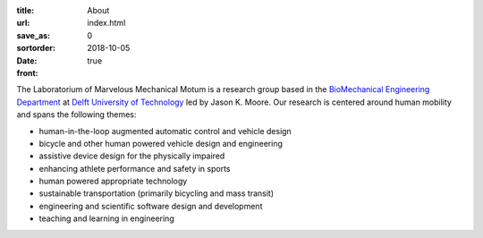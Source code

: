 :title: About
:url:
:save_as: index.html
:sortorder: 0
:date: 2018-10-05
:front: true

The Laboratorium of Marvelous Mechanical Motum is a research group based in the
`BioMechanical Engineering Department`_ at `Delft University of Technology`_
led by Jason K. Moore. Our research is centered around human mobility and spans
the following themes:

- human-in-the-loop augmented automatic control and vehicle design
- bicycle and other human powered vehicle design and engineering
- assistive device design for the physically impaired
- enhancing athlete performance and safety in sports
- human powered appropriate technology
- sustainable transportation (primarily bicycling and mass transit)
- engineering and scientific software design and development
- teaching and learning in engineering

.. _BioMechanical Engineering Department: https://www.tudelft.nl/en/3me/about/departments/biomechanical-engineering
.. _Delft University of Technology: https://www.tudelft.nl
